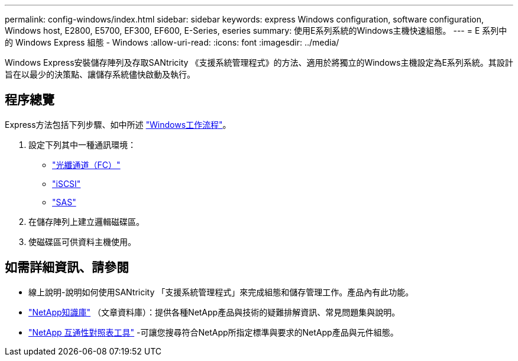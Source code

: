 ---
permalink: config-windows/index.html 
sidebar: sidebar 
keywords: express Windows configuration, software configuration, Windows host, E2800, E5700, EF300, EF600, E-Series, eseries 
summary: 使用E系列系統的Windows主機快速組態。 
---
= E 系列中的 Windows Express 組態 - Windows
:allow-uri-read: 
:icons: font
:imagesdir: ../media/


[role="lead"]
Windows Express安裝儲存陣列及存取SANtricity 《支援系統管理程式》的方法、適用於將獨立的Windows主機設定為E系列系統。其設計旨在以最少的決策點、讓儲存系統儘快啟動及執行。



== 程序總覽

Express方法包括下列步驟、如中所述 link:understand-windows-concept.html["Windows工作流程"]。

. 設定下列其中一種通訊環境：
+
** link:fc-perform-specific-task.html["光纖通道（FC）"]
** link:iscsi-perform-specific-task.html["iSCSI"]
** link:sas-perform-specific-task.html["SAS"]


. 在儲存陣列上建立邏輯磁碟區。
. 使磁碟區可供資料主機使用。




== 如需詳細資訊、請參閱

* 線上說明-說明如何使用SANtricity 「支援系統管理程式」來完成組態和儲存管理工作。產品內有此功能。
* https://kb.netapp.com/["NetApp知識庫"^] （文章資料庫）：提供各種NetApp產品與技術的疑難排解資訊、常見問題集與說明。
* http://mysupport.netapp.com/matrix["NetApp 互通性對照表工具"^] -可讓您搜尋符合NetApp所指定標準與要求的NetApp產品與元件組態。

